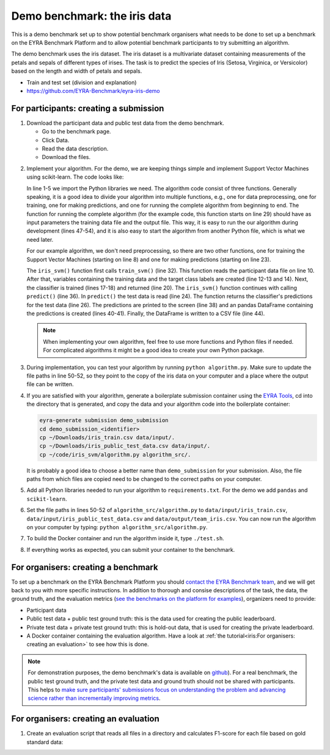 Demo benchmark: the iris data
-----------------------------

This is a demo benchmark set up to show potential benchmark organisers what
needs to be done to set up a benchmark on the EYRA Benchmark Platform and to
allow potential benchmark participants to try submitting an algorithm.

The demo benchmark uses the iris dataset. The iris dataset is a multivariate
dataset containing measurements of the petals and sepals of different types of
irises. The task is to predict the species of Iris (Setosa, Virginica, or
Versicolor) based on the length and width of petals and sepals.

* Train and test set (division and explanation)
* https://github.com/EYRA-Benchmark/eyra-iris-demo

For participants: creating a submission
#######################################

1. Download the participant data and public test data from the demo benchmark.

   - Go to the benchmark page.
   - Click Data.
   - Read the data description.
   - Download the files.

.. todo::
  Add link to the demo benchmark.

2. Implement your algorithm. For the demo, we are keeping things simple and
   implement Support Vector Machines using scikit-learn. The code looks like:

   .. literalinclude:: code/algorithm.py
      :language: python
      :linenos:

   In line 1-5 we import the Python libraries we need. The algorithm code consist
   of three functions. Generally speaking, it is a good idea to divide your algorithm
   into multiple functions, e.g., one for data preprocessing, one for training,
   one for making predictions, and one for running the complete algorithm from
   beginning to end.
   The function for running the complete algorithm (for the example code, this
   function starts on line 29) should have as input parameters the
   training data file and the output file. This way,
   it is easy to run the our algorithm during development (lines 47-54), and it is
   also easy to start the algorithm from another Python file, which is what we need
   later.

   For our example algorithm, we don't need preprocessing, so there are two other
   functions, one for training the Support Vector Machines (starting on line 8) and
   one for making predictions (starting on line 23).

   The ``iris_svm()`` function first calls ``train_svm()`` (line 32). This function reads
   the participant data file on line 10. After that, variables containing the
   training data and the target class labels are created (line 12-13 and 14).
   Next, the classifier is trained (lines 17-18) and returned (line 20).
   The ``iris_svm()`` function continues with calling ``predict()`` (line 36).
   In ``predict()`` the test data is read (line 24). The function returns the
   classifier's predictions for the test data (line 26).
   The predictions are printed to the screen (line 38) and an pandas DataFrame
   containing the predictions is created (lines 40-41).
   Finally, the DataFrame is written to a CSV file (line 44).

   .. note::
      When implementing your own algorithm, feel free to use more functions and
      Python files if needed. For complicated algorithms it might be a good idea to
      create your own Python package.

3. During implementation, you can test your algorithm by running ``python algorithm.py``.
   Make sure to update the file paths in line 50-52, so they point to the
   copy of the iris data on your computer and a place where the output file can be written.
4. If you are satisfied with your algorithm, generate a boilerplate submission
   container using the `EYRA Tools <https://github.com/EYRA-Benchmark/eyra-tools>`_,
   cd into the directory that is generated,
   and copy the data and your algorithm code into the boilerplate container:

   .. code-block:: sh

       eyra-generate submission demo_submission
       cd demo_submission_<identifier>
       cp ~/Downloads/iris_train.csv data/input/.
       cp ~/Downloads/iris_public_test_data.csv data/input/.
       cp ~/code/iris_svm/algorithm.py algorithm_src/.

   It is probably a good idea to choose a better name than ``demo_submission``
   for your submission.
   Also, the file paths from which files are copied need to be changed to the correct
   paths on your computer.
5. Add all Python libraries needed to run your algorithm to ``requirements.txt``.
   For the demo we add ``pandas`` and ``scikit-learn``.
6. Set the file paths in lines 50-52 of ``algorithm_src/algorithm.py`` to
   ``data/input/iris_train.csv``, ``data/input/iris_public_test_data.csv``
   and ``data/output/team_iris.csv``. You can now run the algorithm
   on your computer by typing: ``python algorithm_src/algorithm.py``.
7. To build the Docker container and run the algorithm inside it, type ``./test.sh``.
8. If everything works as expected, you can submit your container to the benchmark.

.. todo::
    Show how the container can be submitted to the benchmark.

For organisers: creating a benchmark
####################################

To set up a benchmark on the EYRA Benchmark Platform you should
`contact the EYRA Benchmark team <mailto:info@eyrabenchmark.net>`_, and we will
get back to you with more specific instructions. In addition to thorough and
consise descriptions of the task, the data, the ground truth, and the evaluation
metrics (`see the benchmarks on the platform for examples
<https://www.eyrabenchmark.net/benchmarks>`_), organizers need to provide:

* Participant data
* Public test data + public test ground truth: this is the data used for creating
  the public leaderboard.
* Private test data + private test ground truth: this is hold-out data, that is
  used for creating the private leaderboard.
* A Docker container containing the evaluation algorithm. Have a look at
  :ref:`the tutorial<iris:For organisers: creating an evaluation>` to see how this is done.

.. note::
  For demonstration purposes, the demo benchmark's data is available on
  `github <https://github.com/EYRA-Benchmark/eyra-iris-demo>`_).
  For a real benchmark, the public test ground truth, and the private test data
  and ground truth should not be shared with participants. This helps to
  `make sure participants' submissions focus on understanding the problem and
  advancing science rather than incrementally improving metrics <https://arxiv.org/abs/1811.03014>`_.

For organisers: creating an evaluation
######################################

1. Create an evaluation script that reads all files in a directory and calculates
   F1-score for each file based on gold standard data:


